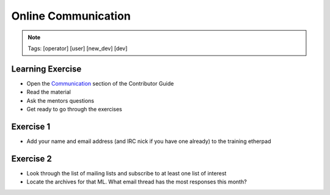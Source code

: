 ====================
Online Communication
====================

.. image:: ./_assets/os_background.png
   :class: fill
   :width: 100%

.. note::
   Tags: [operator] [user] [new_dev] [dev]

Learning Exercise
=================

* Open the `Communication
  <https://docs.openstack.org/contributors/common/communication.html>`_ section
  of the Contributor Guide
* Read the material
* Ask the mentors questions
* Get ready to go through the exercises

Exercise 1
==========

* Add your name and email address (and IRC nick if you have one already) to
  the training etherpad

Exercise 2
==========

* Look through the list of mailing lists and subscribe to at least
  one list of interest
* Locate the archives for that ML. What email thread has the most responses
  this month?

